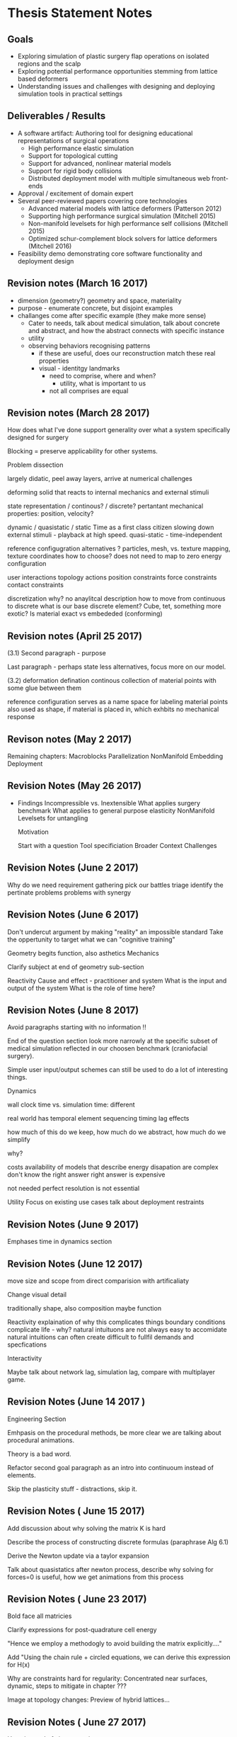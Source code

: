 * Thesis Statement Notes
** Goals
   - Exploring simulation of plastic surgery flap operations on isolated regions and the scalp
   - Exploring potential performance opportunities stemming from lattice based deformers
   - Understanding issues and challenges with designing and deploying simulation tools in practical settings
** Deliverables / Results
   - A software artifact: Authoring tool for designing educational representations of surgical operations
     - High performance elastic simulation
     - Support for topological cutting
     - Support for advanced, nonlinear material models
     - Support for rigid body collisions
     - Distributed deployment model with multiple simultaneous web front-ends
   - Approval / excitement of domain expert
   - Several peer-reviewed papers covering core technologies
     - Advanced material models with lattice deformers (Patterson 2012)
     - Supporting high performance surgical simulation (Mitchell 2015)
     - Non-manifold levelsets for high performance self collisions (Mitchell 2015)
     - Optimized schur-complement block solvers for lattice deformers (Mitchell 2016)  
   - Feasibility demo demonstrating core software functionality and deployment design
** Revision notes (March 16 2017)
   - dimension (geometry?) geometry and space, materiality
   - purpose - enumerate concrete, but disjoint examples
   - challanges come after specific example (they make more sense)
      - Cater to needs, talk about medical simulation, talk about concrete and abstract, and how the abstract connects with specific instance
      - utility
	- observing behaviors recognising patterns
	  - if these are useful, does our reconstruction match these real properties
	  - visual - identitgy landmarks
        - need to comprise, where and when?
          - utility, what is important to us
        - not all comprises are equal
** Revision notes (March 28 2017)
   How does what I've done support generality over what a system specifically designed for surgery

   Blocking = preserve applicability for other systems.

   Problem dissection

      largely didatic, peel away layers, arrive at numerical challenges

      deforming solid that reacts to internal mechanics and external stimuli

         state representation / continous? / discrete?
            pertantant mechanical properties: position, velocity? 

	    dynamic / quasistatic / static
            Time as a first class citizen
            slowing down external stimuli - playback at high speed.
            quasi-static - time-independent

        reference configugration
          alternatives ? particles, mesh, 
          vs. texture mapping, texture coordinates
          how to choose? does not need to map to zero energy configuration

        user interactions
         topology actions
         position constraints
         force constraints
         contact constraints

       discretization
          why? no anaylitcal description
          how to move from continuous to discrete
          what is our base discrete element? Cube, tet, something more exotic?
          Is material exact vs embededed (conforming)

** Revision notes (April 25 2017)

   (3.1) Second paragraph - purpose

   Last paragraph - perhaps state less alternatives, focus more on our model.

   (3.2) deformation defination 
        continous collection of material points with some glue between them

        reference configuration serves as a name space for labeling material points
        also used as shape, if material is placed in, which exhbits no mechanical response

** Revison notes (May 2 2017)

  Remaining chapters:
    Macroblocks
    Parallelization
    NonManifold Embedding
    Deployment   

** Revision Notes (May 26 2017)

  * Findings
    Incompressible vs. Inextensible
    What applies surgery benchmark
    What applies to general purpose elasticity
    NonManifold Levelsets for untangling

    Motivation

    Start with a question
    Tool specificiation
    Broader Context
    Challenges

** Revision Notes (June 2 2017)


   Why do we need requirement gathering
     pick our battles
     triage
     identify the pertinate problems
     problems with synergy
     

** Revision Notes (June 6 2017)

   Don't undercut argument by making "reality" an impossible standard
   Take the oppertunity to target what we can "cognitive training"
   
   Geometry begits function, also asthetics
   Mechanics
    
   Clarify subject at end of geometry sub-section 

   Reactivity
     Cause and effect - practitioner and system
     What is the input and output of the system
     What is the role of time here?

** Revision Notes (June 8 2017)

   Avoid paragraphs starting with no information !!

   End of the question section
      look more narrowly at the specific subset of medical simulation
      reflected in our choosen benchmark (craniofacial surgery).

   Simple user input/output schemes can still be used to do a lot of
   interesting things.

   Dynamics 
 
   wall clock time vs. simulation time: different
 
   real world has temporal element
     sequencing
     timing
     lag effects
     
   how much of this do we keep, how much do we abstract, how much do
   we simplify

   why?

   costs
     availability of models that describe energy disapation are
     complex
     don't know the right answer
     right answer is expensive

   not needed
     perfect resolution is not essential 
   

   Utility
     Focus on existing use cases
     talk about deployment restraints

   
** Revision Notes (June 9 2017)

   Emphases time in dynamics section

** Revision Notes (June 12 2017)

   move size and scope from direct comparision with artificaliaty

   Change visual detail

     traditionally shape, also composition maybe function

   Reactivity
     explaination of why this complicates things
     boundary conditions complicate life - why?
        natural intuituons are not always easy to accomidate
        natural intuitions can often create difficult to fullfil
          demands and specfications
   
   Interactivity

     Maybe talk about network lag, simulation lag, compare with
     multiplayer game.

** Revision Notes (June 14 2017 )

   Engineering Section
 
   Emhpasis on the procedural methods, be more clear we are talking
   about procedural animations.

   Theory is a bad word.

   Refactor second goal paragraph as an intro into continuoum instead
   of elements.

   Skip the plasticity stuff - distractions, skip it.

** Revision Notes ( June 15 2017)

   Add discussion about why solving the matrix K is hard

   Describe the process of constructing discrete formulas (paraphrase
   Alg 6.1)

   Derive the Newton update via a taylor expansion

   Talk about quasistatics after newton process, describe why solving
   for forces=0 is useful, how we get animations from this process

** Revision Notes ( June 23 2017)

   Bold face all matricies

   Clarify expressions for post-quadrature cell energy

   "Hence we employ a methodogly to avoid building the matrix
   explicitly...."

   Add "Using the chain rule + circled equations, we can derive this
   expression for H(x)   
   
   Why are constraints hard for regularity: Concentrated near
   surfaces, dynamic, steps to mitigate in chapter ???
   
   Image at topology changes: Preview of hybrid lattices... 


 
** Revision Notes ( June 27 2017)
   Use ; instead of : in expressions

** Revision Notes (June 28 2017)
   General computation

   Arrays of structs of arrays
   Talk about input -> output models

   Illustration of kernel heirarchy
   
   Deployment chapter - talk about development history (what I wrote, what/who I pulled from )

   Make sure captions are uniformly formatted (centering, vspace, etc...)

   Cite technologies / standards

** Revision Notes (July 3 2017)

   8.1  

   2nd paragraph - 

   less defensive, shorter 

   Intro to courts section should be less defensive.

   Conclusion

   Lessons Learned
     
     which peices of knowledge resulted from practical experience and
     implementation? Highlight anything that was non-quite-as-predicted or suprising?

     
** Revision Notes (July 11 2017)

   Think about intiution argument, consider surface finding : we
   thought about many ways to describe the surface, but did we really
   need to in the end?

   

     
